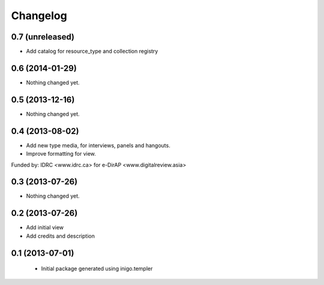 Changelog
=========

0.7 (unreleased)
----------------

- Add catalog for resource_type and collection registry


0.6 (2014-01-29)
----------------

- Nothing changed yet.


0.5 (2013-12-16)
----------------

- Nothing changed yet.


0.4 (2013-08-02)
----------------

- Add new type media, for interviews, panels and hangouts.
- Improve formatting for view.

Funded by: IDRC <www.idrc.ca> for e-DirAP <www.digitalreview.asia>


0.3 (2013-07-26)
----------------

- Nothing changed yet.


0.2 (2013-07-26)
----------------

- Add initial view
- Add credits and description


0.1 (2013-07-01)
----------------

 - Initial package generated using inigo.templer
